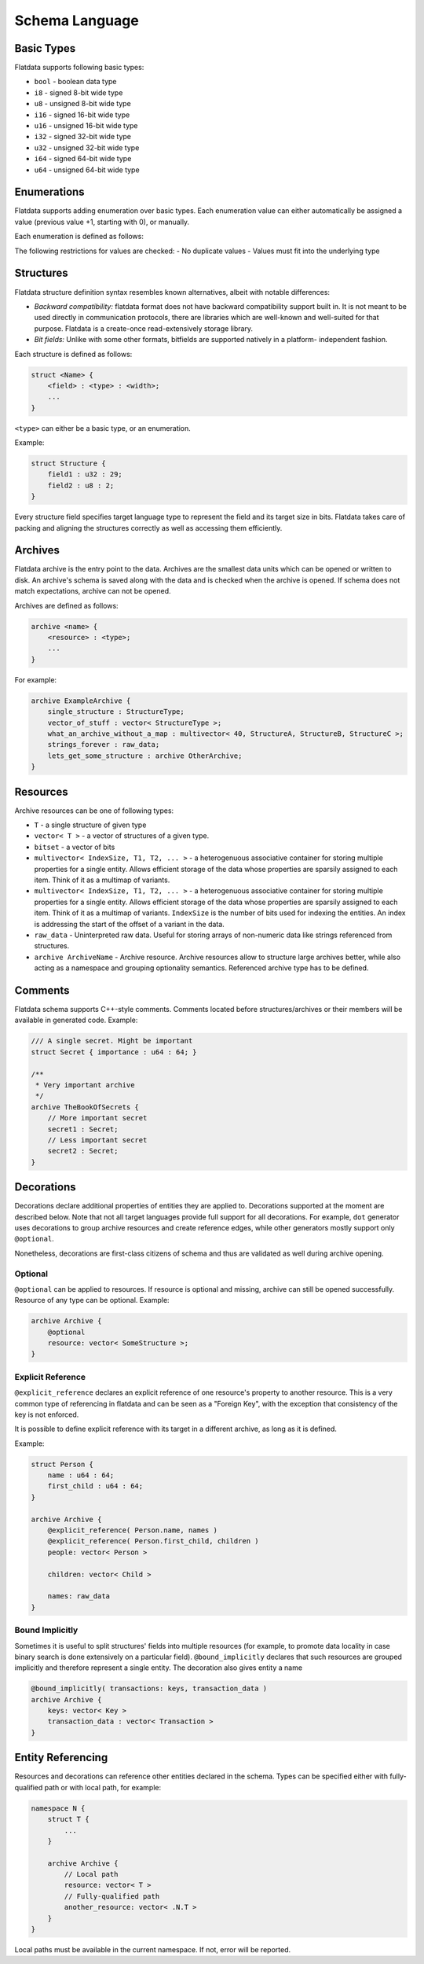 Schema Language
===============

Basic Types
-----------

Flatdata supports following basic types:

-  ``bool`` - boolean data type
-  ``i8`` - signed 8-bit wide type
-  ``u8`` - unsigned 8-bit wide type
-  ``i16`` - signed 16-bit wide type
-  ``u16`` - unsigned 16-bit wide type
-  ``i32`` - signed 32-bit wide type
-  ``u32`` - unsigned 32-bit wide type
-  ``i64`` - signed 64-bit wide type
-  ``u64`` - unsigned 64-bit wide type

Enumerations
----------

Flatdata supports adding enumeration over basic types. Each enumeration
value can either automatically be assigned a value (previous value +1,
starting with 0), or manually.

Each enumeration is defined as follows:

.. code_block:: c

    enum <Name> : <type> {
        <value name> [= value],
        ...
    }

The following restrictions for values are checked:
-   No duplicate values
-   Values must fit into the underlying type

Structures
----------

Flatdata structure definition syntax resembles known alternatives,
albeit with notable differences:

-  *Backward compatibility:* flatdata format does not have backward
   compatibility support built in. It is not meant to be used directly
   in communication protocols, there are libraries which are well-known
   and well-suited for that purpose. Flatdata is a create-once
   read-extensively storage library.
-  *Bit fields:* Unlike with some other formats, bitfields are supported
   natively in a platform- independent fashion.

Each structure is defined as follows:

.. code-block:: c

    struct <Name> {
        <field> : <type> : <width>;
        ...
    }

``<type>`` can either be a basic type, or an enumeration.

Example:

.. code-block:: c

    struct Structure {
        field1 : u32 : 29;
        field2 : u8 : 2;
    }

Every structure field specifies target language type to represent the
field and its target size in bits. Flatdata takes care of packing and
aligning the structures correctly as well as accessing them efficiently.

Archives
--------

Flatdata archive is the entry point to the data. Archives are the
smallest data units which can be opened or written to disk. An archive's
schema is saved along with the data and is checked when the archive is
opened. If schema does not match expectations, archive can not be
opened.

Archives are defined as follows:

.. code-block:: c

    archive <name> {
        <resource> : <type>;
        ...
    }

For example:

.. code-block:: c

    archive ExampleArchive {
        single_structure : StructureType;
        vector_of_stuff : vector< StructureType >;
        what_an_archive_without_a_map : multivector< 40, StructureA, StructureB, StructureC >;
        strings_forever : raw_data;
        lets_get_some_structure : archive OtherArchive;
    }

Resources
---------

Archive resources can be one of following types:

-  ``T`` - a single structure of given type
-  ``vector< T >`` - a vector of structures of a given type.
-  ``bitset`` - a vector of bits
-  ``multivector< IndexSize, T1, T2, ... >`` - a heterogenuous
   associative container for storing multiple properties for a single
   entity. Allows efficient storage of the data whose properties are
   sparsily assigned to each item. Think of it as a multimap of
   variants.
-  ``multivector< IndexSize, T1, T2, ... >`` - a heterogenuous
   associative container for storing multiple properties for a single
   entity. Allows efficient storage of the data whose properties are
   sparsily assigned to each item. Think of it as a multimap of
   variants. ``IndexSize`` is the number of bits used for indexing the
   entities. An index is addressing the start of the offset of a
   variant in the data.
-  ``raw_data`` - Uninterpreted raw data. Useful for storing arrays of
   non-numeric data like strings referenced from structures.
-  ``archive ArchiveName`` - Archive resource. Archive resources allow
   to structure large archives better, while also acting as a namespace
   and grouping optionality semantics. Referenced archive type has to be
   defined.

Comments
--------

Flatdata schema supports C++-style comments. Comments located before
structures/archives or their members will be available in generated
code. Example:

.. code-block:: c

    /// A single secret. Might be important
    struct Secret { importance : u64 : 64; }

    /**
     * Very important archive
     */
    archive TheBookOfSecrets {
        // More important secret
        secret1 : Secret;
        // Less important secret
        secret2 : Secret;
    }

Decorations
-----------

Decorations declare additional properties of entities they are applied
to. Decorations supported at the moment are described below. Note that
not all target languages provide full support for all decorations. For
example, ``dot`` generator uses decorations to group archive resources
and create reference edges, while other generators mostly support only
``@optional``.

Nonetheless, decorations are first-class citizens of schema and thus are
validated as well during archive opening.

Optional
~~~~~~~~

``@optional`` can be applied to resources. If resource is optional and
missing, archive can still be opened successfully. Resource of any type
can be optional. Example:

.. code-block:: c

    archive Archive {
        @optional
        resource: vector< SomeStructure >;
    }

Explicit Reference
~~~~~~~~~~~~~~~~~~

``@explicit_reference`` declares an explicit reference of one resource's
property to another resource. This is a very common type of referencing
in flatdata and can be seen as a "Foreign Key", with the exception that
consistency of the key is not enforced.

It is possible to define explicit reference with its target in a
different archive, as long as it is defined.

Example:

.. code-block:: c

    struct Person {
        name : u64 : 64;
        first_child : u64 : 64;
    }

    archive Archive {
        @explicit_reference( Person.name, names )
        @explicit_reference( Person.first_child, children )
        people: vector< Person >

        children: vector< Child >

        names: raw_data
    }

Bound Implicitly
~~~~~~~~~~~~~~~~

Sometimes it is useful to split structures' fields into multiple
resources (for example, to promote data locality in case binary search
is done extensively on a particular field). ``@bound_implicitly``
declares that such resources are grouped implicitly and therefore
represent a single entity. The decoration also gives entity a name

.. code-block:: c

    @bound_implicitly( transactions: keys, transaction_data )
    archive Archive {
        keys: vector< Key >
        transaction_data : vector< Transaction >
    }

Entity Referencing
------------------

Resources and decorations can reference other entities declared in the
schema. Types can be specified either with fully-qualified path or with
local path, for example:

.. code-block:: c

    namespace N {
        struct T {
            ...
        }

        archive Archive {
            // Local path
            resource: vector< T >
            // Fully-qualified path
            another_resource: vector< .N.T >
        }
    }

Local paths must be available in the current namespace. If not, error
will be reported.

